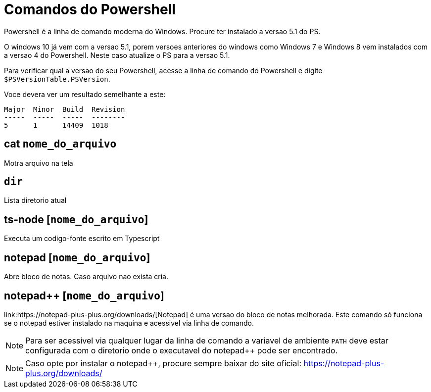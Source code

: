 
= Comandos do Powershell

Powershell é a linha de comando moderna do Windows. Procure ter instalado a versao 5.1 do PS.

O windows 10 já vem com a versao 5.1, porem versoes anteriores do windows como Windows 7 e Windows 8 
vem instalados com a versao 4 do Powershell. Neste caso atualize o PS para a versao 5.1.

Para verificar qual a versao do seu Powershell, acesse a linha de comando do Powershell e digite 
`$PSVersionTable.PSVersion`.

Voce devera ver um resultado semelhante a este:

```
Major  Minor  Build  Revision
-----  -----  -----  --------
5      1      14409  1018
``` 


== cat `nome_do_arquivo`

Motra arquivo na tela


== `dir`

Lista diretorio atual

== ts-node [`nome_do_arquivo`]

Executa um codigo-fonte escrito em Typescript

== notepad [`nome_do_arquivo`]

Abre bloco de notas. Caso arquivo nao exista cria. 

== notepad++ [`nome_do_arquivo`]

link:https://notepad-plus-plus.org/downloads/[Notepad++] é uma versao do bloco de notas melhorada. 
Este comando só funciona se o notepad++ estiver instalado 
na maquina e acessivel via linha de comando.

NOTE: Para ser acessivel via qualquer lugar da linha de comando a variavel de ambiente `PATH` 
deve estar configurada com o diretorio onde o executavel do notepad++ pode ser encontrado.

NOTE: Caso opte por instalar o notepad++, procure sempre baixar do site oficial: https://notepad-plus-plus.org/downloads/ 

